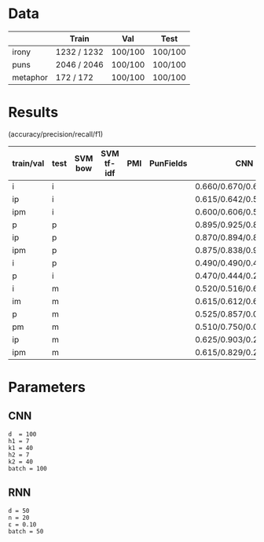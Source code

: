 * Data
|          | Train       | Val     | Test    |
|----------+-------------+---------+---------|
| irony    | 1232 / 1232 | 100/100 | 100/100 |
| puns     | 2046 / 2046 | 100/100 | 100/100 |
| metaphor | 172 / 172   | 100/100 | 100/100 |



* Results
(accuracy/precision/recall/f1)

| train/val | test | SVM bow | SVM tf-idf | PMI | PunFields | CNN                     | RNN                     |
|-----------+------+---------+------------+-----+-----------+-------------------------+-------------------------|
| i         | i    |         |            |     |           | 0.660/0.670/0.630/0.649 | 0.645/0.679/0.550/0.608 |
| ip        | i    |         |            |     |           | 0.615/0.642/0.520/0.575 | 0.630/0.648/0.570/0.606 |
| ipm       | i    |         |            |     |           | 0.600/0.606/0.570/0.588 | 0.535/0.606/0.200/0.301 |
|-----------+------+---------+------------+-----+-----------+-------------------------+-------------------------|
| p         | p    |         |            |     |           | 0.895/0.925/0.860/0.891 | 0.895/0.916/0.870/0.892 |
| ip        | p    |         |            |     |           | 0.870/0.894/0.840/0.866 | 0.895/0.899/0.890/0.894 |
| ipm       | p    |         |            |     |           | 0.875/0.838/0.930/0.882 | 0.795/0.928/0.640/0.757 |
|-----------+------+---------+------------+-----+-----------+-------------------------+-------------------------|
| i         | p    |         |            |     |           | 0.490/0.490/0.470/0.480 | 0.555/0.552/0.580/0.566 |
| p         | i    |         |            |     |           | 0.470/0.444/0.240/0.312 | 0.485/0.475/0.280/0.352 |
|-----------+------+---------+------------+-----+-----------+-------------------------+-------------------------|
| i         | m    |         |            |     |           | 0.520/0.516/0.650/0.575 | 0.535/0.524/0.750/0.617 |
| im        | m    |         |            |     |           | 0.615/0.612/0.630/0.621 | 0.550/0.539/0.690/0.605 |
| p         | m    |         |            |     |           | 0.525/0.857/0.060/0.112 | 0.505/0.600/0.030/0.057 |
| pm        | m    |         |            |     |           | 0.510/0.750/0.030/0.058 | 0.540/0.722/0.130/0.220 |
| ip        | m    |         |            |     |           | 0.625/0.903/0.280/0.427 | 0.515/0.800/0.040/0.076 |
| ipm       | m    |         |            |     |           | 0.615/0.829/0.290/0.430 | 0.500/0.500/0.010/0.020 |

* Parameters

** CNN
#+BEGIN_EXAMPLE
d  = 100
h1 = 7
k1 = 40
h2 = 7
k2 = 40
batch = 100
#+END_EXAMPLE

** RNN
#+BEGIN_EXAMPLE
d = 50
n = 20
ε = 0.10
batch = 50
#+END_EXAMPLE
